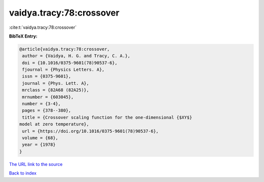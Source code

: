vaidya.tracy:78:crossover
=========================

:cite:t:`vaidya.tracy:78:crossover`

**BibTeX Entry:**

.. code-block:: bibtex

   @article{vaidya.tracy:78:crossover,
    author = {Vaidya, H. G. and Tracy, C. A.},
    doi = {10.1016/0375-9601(78)90537-6},
    fjournal = {Physics Letters. A},
    issn = {0375-9601},
    journal = {Phys. Lett. A},
    mrclass = {82A68 (82A25)},
    mrnumber = {603045},
    number = {3-4},
    pages = {378--380},
    title = {Crossover scaling function for the one-dimensional {$XY$}
   model at zero temperature},
    url = {https://doi.org/10.1016/0375-9601(78)90537-6},
    volume = {68},
    year = {1978}
   }

`The URL link to the source <ttps://doi.org/10.1016/0375-9601(78)90537-6}>`__


`Back to index <../By-Cite-Keys.html>`__
